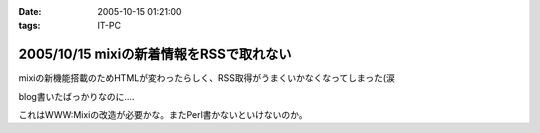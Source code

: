 :date: 2005-10-15 01:21:00
:tags: IT-PC

========================================
2005/10/15 mixiの新着情報をRSSで取れない
========================================

mixiの新機能搭載のためHTMLが変わったらしく、RSS取得がうまくいかなくなってしまった(涙

blog書いたばっかりなのに‥‥

これはWWW:Mixiの改造が必要かな。またPerl書かないといけないのか。



.. :extend type: text/plain
.. :extend:

